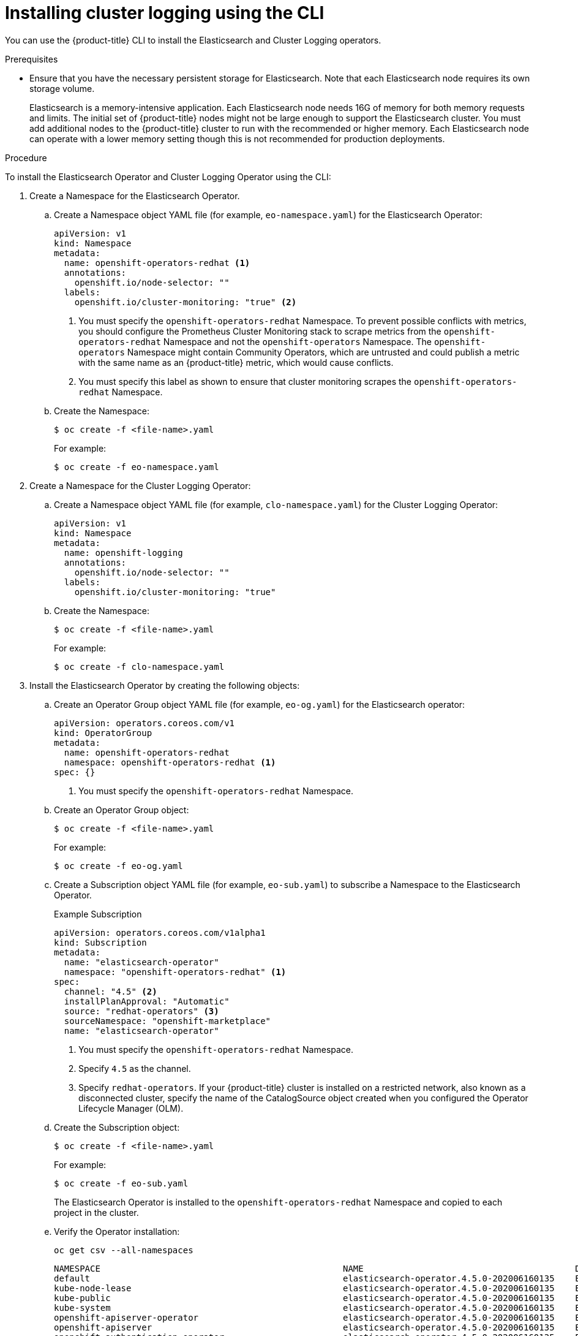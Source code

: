 // Module included in the following assemblies:
//
// * logging/cluster-logging-deploying.adoc

[id="cluster-logging-deploy-cli_{context}"]
= Installing cluster logging using the CLI

You can use the {product-title} CLI to install the Elasticsearch and Cluster Logging operators.

.Prerequisites

* Ensure that you have the necessary persistent storage for Elasticsearch. Note that each Elasticsearch node
requires its own storage volume.
+
Elasticsearch is a memory-intensive application. Each Elasticsearch node needs 16G of memory for both memory requests and limits.
The initial set of {product-title} nodes might not be large enough to support the Elasticsearch cluster. You must add additional nodes to the
{product-title} cluster to run with the recommended or higher memory. Each Elasticsearch node can operate with a lower
memory setting though this is not recommended for production deployments.

.Procedure

To install the Elasticsearch Operator and Cluster Logging Operator using the CLI:

. Create a Namespace for the Elasticsearch Operator.

.. Create a Namespace object YAML file (for example, `eo-namespace.yaml`) for the Elasticsearch Operator:
+
[source,yaml]
----
apiVersion: v1
kind: Namespace
metadata:
  name: openshift-operators-redhat <1>
  annotations:
    openshift.io/node-selector: ""
  labels:
    openshift.io/cluster-monitoring: "true" <2>
----
<1> You must specify the `openshift-operators-redhat` Namespace. To prevent
possible conflicts with metrics, you should configure the Prometheus Cluster
Monitoring stack to scrape metrics from the `openshift-operators-redhat`
Namespace and not the `openshift-operators` Namespace. The `openshift-operators`
Namespace might contain Community Operators, which are untrusted and could publish
a metric with the same name as an {product-title} metric, which would cause
conflicts.
<2> You must specify this label as shown to ensure that cluster monitoring
scrapes the `openshift-operators-redhat` Namespace.

.. Create the Namespace:
+
----
$ oc create -f <file-name>.yaml
----
+
For example:
+
----
$ oc create -f eo-namespace.yaml
----

. Create a Namespace for the Cluster Logging Operator:

.. Create a Namespace object YAML file (for example, `clo-namespace.yaml`) for the Cluster Logging Operator:
+
[source,yaml]
----
apiVersion: v1
kind: Namespace
metadata:
  name: openshift-logging
  annotations:
    openshift.io/node-selector: ""
  labels:
    openshift.io/cluster-monitoring: "true"
----

.. Create the Namespace:
+
----
$ oc create -f <file-name>.yaml
----
+
For example:
+
----
$ oc create -f clo-namespace.yaml
----

. Install the Elasticsearch Operator by creating the following objects:

.. Create an Operator Group object YAML file (for example, `eo-og.yaml`) for the Elasticsearch operator:
+
[source,yaml]
----
apiVersion: operators.coreos.com/v1
kind: OperatorGroup
metadata:
  name: openshift-operators-redhat
  namespace: openshift-operators-redhat <1>
spec: {}
----
<1> You must specify the `openshift-operators-redhat` Namespace.

.. Create an Operator Group object:
+
----
$ oc create -f <file-name>.yaml
----
+
For example:
+
----
$ oc create -f eo-og.yaml
----

.. Create a Subscription object YAML file (for example, `eo-sub.yaml`) to
subscribe a Namespace to the Elasticsearch Operator.
+
.Example Subscription
[source,yaml]
----
apiVersion: operators.coreos.com/v1alpha1
kind: Subscription
metadata:
  name: "elasticsearch-operator"
  namespace: "openshift-operators-redhat" <1>
spec:
  channel: "4.5" <2>
  installPlanApproval: "Automatic"
  source: "redhat-operators" <3>
  sourceNamespace: "openshift-marketplace"
  name: "elasticsearch-operator"
----
<1> You must specify the `openshift-operators-redhat` Namespace.
<2> Specify `4.5` as the channel.
<3> Specify `redhat-operators`. If your {product-title} cluster is installed on a restricted network, also known as a disconnected cluster,
specify the name of the CatalogSource object created when you configured the Operator Lifecycle Manager (OLM).

.. Create the Subscription object:
+
----
$ oc create -f <file-name>.yaml
----
+
For example:
+
----
$ oc create -f eo-sub.yaml
----
+
The Elasticsearch Operator is installed to the `openshift-operators-redhat` Namespace and copied to each project in the cluster.

.. Verify the Operator installation:
+
----
oc get csv --all-namespaces
----
+
----
NAMESPACE                                               NAME                                         DISPLAY                  VERSION               REPLACES   PHASE
default                                                 elasticsearch-operator.4.5.0-202006160135    Elasticsearch Operator   4.5.0-202006160135               Succeeded
kube-node-lease                                         elasticsearch-operator.4.5.0-202006160135    Elasticsearch Operator   4.5.0-202006160135               Succeeded
kube-public                                             elasticsearch-operator.4.5.0-202006160135    Elasticsearch Operator   4.5.0-202006160135               Succeeded
kube-system                                             elasticsearch-operator.4.5.0-202006160135    Elasticsearch Operator   4.5.0-202006160135               Succeeded
openshift-apiserver-operator                            elasticsearch-operator.4.5.0-202006160135    Elasticsearch Operator   4.5.0-202006160135               Succeeded
openshift-apiserver                                     elasticsearch-operator.4.5.0-202006160135    Elasticsearch Operator   4.5.0-202006160135               Succeeded
openshift-authentication-operator                       elasticsearch-operator.4.5.0-202006160135    Elasticsearch Operator   4.5.0-202006160135               Succeeded
openshift-authentication                                elasticsearch-operator.4.5.0-202006160135    Elasticsearch Operator   4.5.0-202006160135               Succeeded
...
----
+
There should be an Elasticsearch Operator in each Namespace. The version number might be different than shown.

. Install the Cluster Logging Operator by creating the following objects:

.. Create an OperatorGroup object YAML file (for example, `clo-og.yaml`) for the Cluster Logging Operator:
+
[source,yaml]
----
apiVersion: operators.coreos.com/v1
kind: OperatorGroup
metadata:
  name: cluster-logging
  namespace: openshift-logging <1>
spec:
  targetNamespaces:
  - openshift-logging <1>
----
<1> You must specify the `openshift-logging` namespace.

.. Create the OperatorGroup object:
+
----
$ oc create -f <file-name>.yaml
----
+
For example:
+
----
$ oc create -f clo-og.yaml
----

.. Create a Subscription object YAML file (for example, `clo-sub.yaml`) to
subscribe a Namespace to the Cluster Logging Operator.
+
----
apiVersion: operators.coreos.com/v1alpha1
kind: Subscription
metadata:
  name: cluster-logging
  namespace: openshift-logging <1>
spec:
  channel: "4.5" <2>
  name: cluster-logging
  source: redhat-operators <3>
  sourceNamespace: openshift-marketplace
----
<1> You must specify the `openshift-logging` Namespace.
<2> Specify `4.5` as the channel.
<3> Specify `redhat-operators`. If your OpenShift Container Platform cluster is installed on a restricted network, also known as a disconnected cluster, specify the name of the CatalogSource object you created when you configured the Operator Lifecycle Manager (OLM).

.. Create the Subscription object:
+
----
$ oc create -f <file-name>.yaml
----
+
For example:
+
----
$ oc create -f clo-sub.yaml
----
+
The Cluster Logging Operator is installed to the `openshift-logging` Namespace.

.. Verify the Operator installation.
+
There should be a Cluster Logging Operator in the `openshift-logging` Namespace. The Version number might be different than shown.
+
----
oc get csv -n openshift-logging
----
+
----
NAMESPACE                                               NAME                                         DISPLAY                  VERSION               REPLACES   PHASE
...
openshift-logging                                       clusterlogging.4.5.0-202006160135            Cluster Logging          4.5.0-202006160135              Succeeded
...
----

. Create a Cluster Logging instance:

.. Create an instance object YAML file (for example, `clo-instance.yaml`) for the Cluster Logging Operator:
+
[NOTE]
====
This default Cluster Logging configuration should support a wide array of environments. Review the topics on tuning and
configuring the Cluster Logging components for information on modifications you can make to your Cluster Logging cluster.
====
+
ifdef::openshift-dedicated[]
[source,yaml]
----
apiVersion: "logging.openshift.io/v1"
kind: "ClusterLogging"
metadata:
  name: "instance"
  namespace: "openshift-logging"
spec:
  managementState: "Managed"
  logStore:
    type: "elasticsearch"
    retentionPolicy:
      application:
        maxAge: 1d
      infra:
        maxAge: 7d
      audit:
        maxAge: 7d
    elasticsearch:
      nodeCount: 3
      storage:
        storageClassName: gp2
        size: "200Gi"
      redundancyPolicy: "SingleRedundancy"
      nodeSelector:
        node-role.kubernetes.io/worker: ""
      resources:
        request:
          memory: 8G
  visualization:
    type: "kibana"
    kibana:
      replicas: 1
      nodeSelector:
        node-role.kubernetes.io/worker: ""
  curation:
    type: "curator"
    curator:
      schedule: "30 3 * * *"
      nodeSelector:
        node-role.kubernetes.io/worker: ""
  collection:
    logs:
      type: "fluentd"
      fluentd: {}
      nodeSelector:
        node-role.kubernetes.io/worker: ""
----
endif::[]

ifdef::openshift-enterprise,openshift-webscale,openshift-origin[]
[source,yaml]
----
apiVersion: "logging.openshift.io/v1"
kind: "ClusterLogging"
metadata:
  name: "instance" <1>
  namespace: "openshift-logging"
spec:
  managementState: "Managed"  <2>
  logStore:
    type: "elasticsearch"  <3>
    retentionPolicy: <4>
      application:
        maxAge: 1d
      infra:
        maxAge: 7d
      audit:
        maxAge: 7d
    elasticsearch:
      nodeCount: 3 <5>
      storage:
        storageClassName: "<storage-class-name>" <6>
        size: 200G
      redundancyPolicy: "SingleRedundancy"
  visualization:
    type: "kibana"  <7>
    kibana:
      replicas: 1
  curation:
    type: "curator"
    curator:
      schedule: "30 3 * * *" <8>
  collection:
    logs:
      type: "fluentd"  <9>
      fluentd: {}
----
<1> The name must be `instance`.
<2> The cluster logging management state. In some cases, if you change the cluster logging defaults, you must set this to `Unmanaged`.
However, an unmanaged deployment does not receive updates until cluster logging is placed back into a managed state. Placing a deployment back into a managed state might revert any modifications you made.
<3> Settings for configuring Elasticsearch. Using the Custom Resource (CR), you can configure shard replication policy and persistent storage.
<4> Specify the length of time that Elasticsearch should retain each log source. Enter an integer and a time designation: weeks(w), hours(h/H), minutes(m) and seconds(s). For example, `7d` for seven days. Logs older than the `maxAge` are deleted. You must specify a retention policy for each log source or the Elasticsearch indices will not be created for that source.
<5> Specify the number of Elasticsearch nodes. See the note that follows this list.
<6> Enter the name of an existing StorageClass for Elasticsearch storage. For best performance, specify a StorageClass that allocates block storage.
<7> Settings for configuring Kibana. Using the CR, you can scale Kibana for redundancy and configure the CPU and memory for your Kibana pods. For more information, see *Configuring Kibana*.
<8> Settings for configuring the Curator schedule. Curator is used to remove data that is in the Elasticsearch index format prior to {product-title} 4.5 and will be removed in a later release. 
<9> Settings for configuring Fluentd. Using the CR, you can configure Fluentd CPU and memory limits. For more information, see *Configuring Fluentd*.
+
[NOTE]
+
====
The maximum number of Elasticsearch master nodes is three. If you specify a `nodeCount` greater than `3`, {product-title} creates three Elasticsearch nodes that are Master-eligible nodes, with the master, client, and data roles. The additional Elasticsearch nodes are created as Data-only nodes, using client and data roles. Master nodes perform cluster-wide actions such as creating or deleting an index, shard allocation, and tracking nodes. Data nodes hold the shards and perform data-related operations such as CRUD, search, and aggregations. Data-related operations are I/O-, memory-, and CPU-intensive. It is important to monitor these resources and to add more Data nodes if the current nodes are overloaded.

For example, if `nodeCount=4`, the following nodes are created:

----
$ oc get deployment
----

----
cluster-logging-operator       1/1     1            1           18h
elasticsearch-cd-x6kdekli-1    1/1     1            0           6m54s
elasticsearch-cdm-x6kdekli-1   1/1     1            1           18h
elasticsearch-cdm-x6kdekli-2   1/1     1            0           6m49s
elasticsearch-cdm-x6kdekli-3   1/1     1            0           6m44s
----

The number of primary shards for the index templates is equal to the number of Elasticsearch data nodes.
====

.. Create the instance:
+
----
$ oc create -f <file-name>.yaml
----
+
For example:
+
----
$ oc create -f clo-instance.yaml
----
+
This creates the Cluster Logging components, the Elasticsearch Custom Resource and components, and the Kibana interface.

. Verify the install by listing the Pods in the *openshift-logging* project.
+
You should see several Pods for Cluster Logging, Elasticsearch, Fluentd, and Kibana similar to the following list:
+
----
oc get pods -n openshift-logging
----
+
----
NAME                                            READY   STATUS    RESTARTS   AGE
cluster-logging-operator-66f77ffccb-ppzbg       1/1     Running   0          7m
elasticsearch-cdm-ftuhduuw-1-ffc4b9566-q6bhp    2/2     Running   0          2m40s
elasticsearch-cdm-ftuhduuw-2-7b4994dbfc-rd2gc   2/2     Running   0          2m36s
elasticsearch-cdm-ftuhduuw-3-84b5ff7ff8-gqnm2   2/2     Running   0          2m4s
fluentd-587vb                                   1/1     Running   0          2m26s
fluentd-7mpb9                                   1/1     Running   0          2m30s
fluentd-flm6j                                   1/1     Running   0          2m33s
fluentd-gn4rn                                   1/1     Running   0          2m26s
fluentd-nlgb6                                   1/1     Running   0          2m30s
fluentd-snpkt                                   1/1     Running   0          2m28s
kibana-d6d5668c5-rppqm                          2/2     Running   0          2m39s
----
